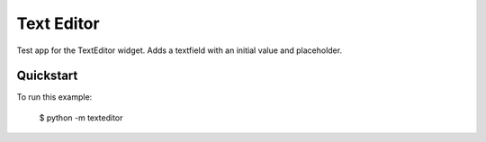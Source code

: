 Text Editor
===========

Test app for the TextEditor widget. Adds a textfield
with an initial value and placeholder.

Quickstart
~~~~~~~~~~

To run this example:

    $ python -m texteditor
